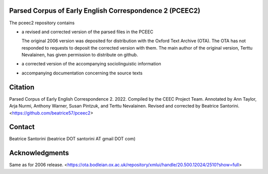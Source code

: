 Parsed Corpus of Early English Correspondence 2 (PCEEC2)
========================================================

The pceec2 repository contains

- a revised and corrected version of the parsed files in the PCEEC

  The original 2006 version was deposited for distribution with the
  Oxford Text Archive (OTA).  The OTA has not responded to requests to
  deposit the corrected version with them.  The main author of the
  original version, Terttu Nevalainen, has given permission to
  distribute on github.

- a corrected version of the accompanying sociolinguistic information

- accompanying documentation concerning the source texts

Citation
========

Parsed Corpus of Early English Correspondence 2.  2022.  Compiled by the
CEEC Project Team.  Annotated by Ann Taylor, Arja Nurmi, Anthony Warner,
Susan Pintzuk, and Terttu Nevalainen.  Revised and corrected by Beatrice
Santorini.  <https://github.com/beatrice57/pceec2>

Contact
=======

Beatrice Santorini (beatrice DOT santorini AT gmail DOT com)

Acknowledgments
===============

Same as for 2006 release.
<https://ota.bodleian.ox.ac.uk/repository/xmlui/handle/20.500.12024/2510?show=full>
